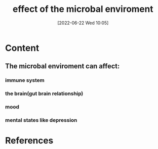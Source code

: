 :PROPERTIES:
:ID:       89e1f26f-d232-41ac-873a-31d2cbd2787c
:END:
#+title: effect of the microbal enviroment
#+date: [2022-06-22 Wed 10:05]
* Content
** The microbal enviroment can affect:
*** immune system
*** the brain(gut brain relationship)
*** mood
*** mental states like depression

* References
